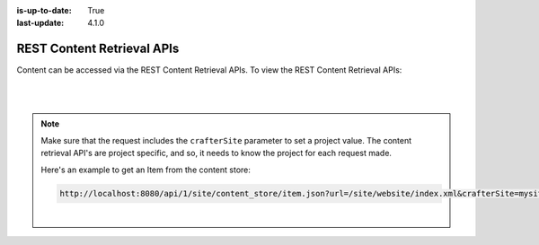 :is-up-to-date: True
:last-update: 4.1.0

.. index:: REST, REST API, API

.. _rest-content-retrieval-api:

===========================
REST Content Retrieval APIs
===========================

Content can be accessed via the REST Content Retrieval APIs. To view the REST Content Retrieval APIs:

.. open_iframe_modal_button::
   :label: Open here
   :url: ../_static/api/engine.html
   :title: REST Content Retrieval APIs

.. raw:: html

    or <a href="../_static/api/engine.html"  target="_blank">in a new tab</a>

|
|

.. note::
    Make sure that the request includes the ``crafterSite`` parameter to set a project value. The content
    retrieval API's are project specific, and so, it needs to know the project for each request made.

    Here's an example to get an Item from the content store:

    .. code-block:: text

        http://localhost:8080/api/1/site/content_store/item.json?url=/site/website/index.xml&crafterSite=mysite

    |




